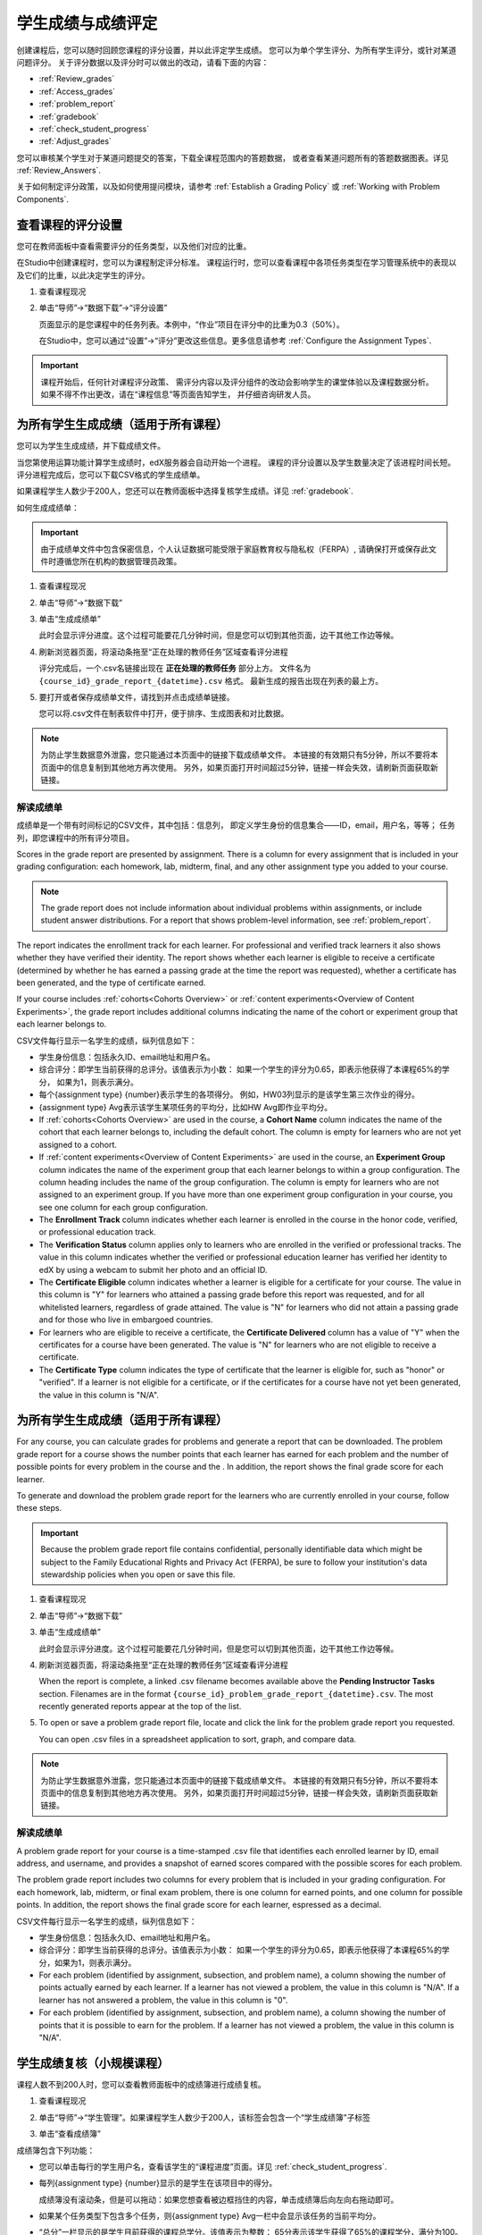 .. _Grades:

############################
学生成绩与成绩评定
############################

创建课程后，您可以随时回顾您课程的评分设置，并以此评定学生成绩。
您可以为单个学生评分、为所有学生评分，或针对某道问题评分。
关于评分数据以及评分时可以做出的改动，请看下面的内容：

* :ref:`Review_grades`

* :ref:`Access_grades`

* :ref:`problem_report`

* :ref:`gradebook`

* :ref:`check_student_progress`

* :ref:`Adjust_grades`

您可以审核某个学生对于某道问题提交的答案，下载全课程范围内的答题数据，
或者查看某道问题所有的答题数据图表。详见 :ref:`Review_Answers`.

关于如何制定评分政策，以及如何使用提问模块，请参考 :ref:`Establish a Grading Policy` 或
:ref:`Working with Problem Components`.

.. _Review_grades:

********************************************************
查看课程的评分设置
********************************************************

您可在教师面板中查看需要评分的任务类型，以及他们对应的比重。

在Studio中创建课程时，您可以为课程制定评分标准。
课程运行时，您可以查看课程中各项任务类型在学习管理系统中的表现以及它们的比重，以此决定学生的评分。

..  DOC-290: research this statement before including anything like it: Below the list of graded assignment types and their weights, each *public* subsection and unit that contains an assignment is listed.

#. 查看课程现况

#. 单击“导师”→“数据下载”→“评分设置”

   页面显示的是您课程中的任务列表。本例中，“作业”项目在评分中的比重为0.3（50%）。

   .. image:: ../../../shared/building_and_running_chapters/Images/Grading_Configuration.png
     :alt: XML of course assignment types and weights for grading

   在Studio中，您可以通过“设置”→“评分”更改这些信息。更多信息请参考 :ref:`Configure the Assignment
   Types`.

   .. image:: ../../../shared/building_and_running_chapters/Images/Grading_Configuration_Studio.png
     :alt: Studio example of homework assignment type and grading weight

.. important:: 课程开始后，任何针对课程评分政策、
   需评分内容以及评分组件的改动会影响学生的课堂体验以及课程数据分析。
   如果不得不作出更改，请在“课程信息”等页面告知学生，
   并仔细咨询研发人员。

.. _Access_grades:

***********************************************************
为所有学生生成成绩（适用于所有课程）
***********************************************************

您可以为学生生成成绩，并下载成绩文件。

当您第使用运算功能计算学生成绩时，edX服务器会自动开始一个进程。
课程的评分设置以及学生数量决定了该进程时间长短。
评分进程完成后，您可以下载CSV格式的学生成绩单。

如果课程学生人数少于200人，您还可以在教师面板中选择复核学生成绩。详见 :ref:`gradebook`.

如何生成成绩单：

.. important:: 由于成绩单文件中包含保密信息，个人认证数据可能受限于家庭教育权与隐私权（FERPA）,
   请确保打开或保存此文件时遵循您所在机构的数据管理员政策。

#. 查看课程现况

#. 单击“导师”→“数据下载”

#. 单击“生成成绩单”

   此时会显示评分进度。这个过程可能要花几分钟时间，但是您可以切到其他页面，边干其他工作边等候。

4. 刷新浏览器页面，将滚动条拖至“正在处理的教师任务”区域查看评分进程

   评分完成后，一个.csv名链接出现在 **正在处理的教师任务** 部分上方。
   文件名为 ``{course_id}_grade_report_{datetime}.csv`` 格式。
   最新生成的报告出现在列表的最上方。

5. 要打开或者保存成绩单文件，请找到并点击成绩单链接。

   您可以将.csv文件在制表软件中打开，便于排序、生成图表和对比数据。

.. note:: 为防止学生数据意外泄露，您只能通过本页面中的链接下载成绩单文件。
   本链接的有效期只有5分钟，所以不要将本页面中的信息复制到其他地方再次使用。
   另外，如果页面打开时间超过5分钟，链接一样会失效，请刷新页面获取新链接。


.. _Interpret the Grade Report:

==========================
解读成绩单
==========================


成绩单是一个带有时间标记的CSV文件，其中包括：信息列，
即定义学生身份的信息集合——ID，email，用户名，等等；
任务列，即您课程中的所有评分项目。

Scores in the grade report are presented by assignment. There is a column for
every assignment that is included in your grading configuration: each
homework, lab, midterm, final, and any other assignment type you added to your
course.

.. note:: The grade report does not include information about individual
   problems within assignments, or include student answer distributions. For a
   report that shows problem-level information, see :ref:`problem_report`.


The report indicates the enrollment track for each learner. For professional
and verified track learners it also shows whether they have verified their
identity. The report shows whether each learner is eligible to receive a
certificate (determined by whether he has earned a passing grade at the time
the report was requested), whether a certificate has been generated, and the
type of certificate earned.

If your course includes :ref:`cohorts<Cohorts Overview>` or :ref:`content
experiments<Overview of Content Experiments>`, the grade report includes
additional columns indicating the name of the cohort or experiment group that
each learner belongs to.

.. image:: ../../../shared/building_and_running_chapters/Images/Grade_Report.png
  :alt: A course grade report, opened in Excel, showing the grades achieved by
        students on several homework assignments and the midterm

CSV文件每行显示一名学生的成绩，纵列信息如下：

* 学生身份信息：包括永久ID、email地址和用户名。

* 综合评分：即学生当前获得的总评分。该值表示为小数：
  如果一个学生的评分为0.65，即表示他获得了本课程65%的学分，
  如果为1，则表示满分。

* 每个{assignment type} {number}表示学生的各项得分。
  例如，HW03列显示的是该学生第三次作业的得分。

* {assignment type} Avg表示该学生某项任务的平均分，比如HW Avg即作业平均分。

* If :ref:`cohorts<Cohorts Overview>` are used in the course, a **Cohort Name**
  column indicates the name of the cohort that each learner belongs to, including
  the default cohort. The column is empty for learners who are not yet assigned to
  a cohort.

* If :ref:`content experiments<Overview of Content Experiments>` are used in the
  course, an **Experiment Group** column indicates the name of the experiment
  group that each learner belongs to within a group configuration. The column
  heading includes the name of the group configuration. The column is empty for
  learners who are not assigned to an experiment group. If you have more than one
  experiment group configuration in your course, you see one column for each group
  configuration.

* The **Enrollment Track** column indicates whether each learner is enrolled in
  the course in the honor code, verified, or professional education track.

* The **Verification Status** column applies only to learners who are enrolled
  in the verified or professional tracks. The value in this column indicates
  whether the verified or professional education learner has verified her
  identity to edX by using a webcam to submit her photo and an official ID.

* The **Certificate Eligible** column indicates whether a learner is eligible
  for a certificate for your course. The value in this column is "Y" for
  learners who attained a passing grade before this report was requested, and
  for all whitelisted learners, regardless of grade attained. The value is "N"
  for learners who did not attain a passing grade and for those who live in
  embargoed countries.

* For learners who are eligible to receive a certificate, the **Certificate
  Delivered** column has a value of "Y" when the certificates for a course have
  been generated. The value is "N" for learners who are not eligible to
  receive a certificate.

* The **Certificate Type** column indicates the type of certificate that the
  learner is eligible for, such as "honor" or "verified". If a learner is not
  eligible for a certificate, or if the certificates for a course have not yet
  been generated, the value in this column is "N/A".


.. _problem_report:

*******************************************************************
为所有学生生成成绩（适用于所有课程）
*******************************************************************

For any course, you can calculate grades for problems and generate a report
that can be downloaded. The problem grade report for a course shows the number
points that each learner has earned for each problem and the number of
possible points for every problem in the course and the . In addition, the
report shows the final grade score for each learner.

To generate and download the problem grade report for the learners who are
currently enrolled in your course, follow these steps.

.. important:: Because the problem grade report file contains confidential,
   personally identifiable data which might be subject to the Family
   Educational Rights and Privacy Act (FERPA), be sure to follow your
   institution's data stewardship policies when you open or save this file.

#. 查看课程现况

#. 单击“导师”→“数据下载”

#. 单击“生成成绩单”

   此时会显示评分进度。这个过程可能要花几分钟时间，但是您可以切到其他页面，边干其他工作边等候。

4. 刷新浏览器页面，将滚动条拖至“正在处理的教师任务”区域查看评分进程

   When the report is complete, a linked .csv filename becomes available above
   the **Pending Instructor Tasks** section. Filenames are in the format
   ``{course_id}_problem_grade_report_{datetime}.csv``. The most recently
   generated reports appear at the top of the list.

5. To open or save a problem grade report file, locate and click the link for
   the problem grade report you requested.

   You can open .csv files in a spreadsheet application to sort, graph, and
   compare data.

.. note:: 为防止学生数据意外泄露，您只能通过本页面中的链接下载成绩单文件。
   本链接的有效期只有5分钟，所以不要将本页面中的信息复制到其他地方再次使用。
   另外，如果页面打开时间超过5分钟，链接一样会失效，请刷新页面获取新链接。


.. _Interpret the Problem Grade Report:

====================================
解读成绩单
====================================

A problem grade report for your course is a time-stamped .csv file that
identifies each enrolled learner by ID, email address, and username, and
provides a snapshot of earned scores compared with the possible scores for
each problem.

The problem grade report includes two columns for every problem that is
included in your grading configuration. For each homework, lab, midterm, or
final exam problem, there is one column for earned points, and one column for
possible points. In addition, the report shows the final grade score for each
learner, espressed as a decimal.

.. image:: ../../../shared/building_and_running_chapters/Images/Problem_Grade_Report_Example.png
  :alt: An example problem grade report shown in Excel, showing the decimal
    final grade for learners as well as the earned vs possible points that they
    each achieved on several quiz assignments. A column for a midterm is only
    partially visible.

CSV文件每行显示一名学生的成绩，纵列信息如下：

* 学生身份信息：包括永久ID、email地址和用户名。

* 综合评分：即学生当前获得的总评分。该值表示为小数：
  如果一个学生的评分为0.65，即表示他获得了本课程65%的学分，如果为1，则表示满分。

* For each problem (identified by assignment, subsection, and problem name), a
  column showing the number of points actually earned by each learner. If a
  learner has not viewed a problem, the value in this column is "N/A". If
  a learner has not answered a problem, the value in this column is "0".

* For each problem (identified by assignment, subsection, and problem name), a
  column showing the number of points that it is possible to earn for the
  problem. If a learner has not viewed a problem, the value in this column
  is "N/A".


.. _gradebook:

********************************************************
学生成绩复核（小规模课程）
********************************************************

课程人数不到200人时，您可以查看教师面板中的成绩簿进行成绩复核。

#. 查看课程现况

#. 单击“导师”→“学生管理”。如果课程学生人数少于200人，该标签会包含一个“学生成绩簿”子标签

#. 单击“查看成绩簿”

   .. image:: ../../../shared/building_and_running_chapters/Images/Student_Gradebook.png
     :alt: Course gradebook with rows for students and columns for assignment
         types

成绩簿包含下列功能：

* 您可以单击每行的学生用户名，查看该学生的“课程进度”页面。详见 :ref:`check_student_progress`.

* 每列{assignment type} {number}显示的是学生在该项目中的得分。

  成绩簿没有滚动条，但是可以拖动：如果您想查看被边框挡住的内容，单击成绩簿后向左向右拖动即可。

* 如果某个任务类型下包含多个任务，则{assignment type} Avg一栏中会显示该任务的当前平均分。

* “总分”一栏显示的是学生目前获得的课程总学分。该值表示为整数：
  65分表示该学生获得了65%的课程学分，满分为100。

* 您可使用“查找学生”选项筛选成绩数据信息。该选项区分大小写，请注意不要输入错误的用户名。


.. _check_student_progress:

****************************************
查看学生进度
****************************************

您可以在成绩单中找到该学生所在行，或通过该学生的“进度”页面查看该生的课程进度。
“进度”页面中有一张图表，显示了该生目前每个评分项目的得分以及总分。

您需要提供email地址或用户名，才能查看某个学生的“进度”页面。
您可查看课程内的学生，也可查看被开除的学生。

学生登录课程时也可以看见类似的图表，但只能看见自己的进度。详见 :ref:`A Students View`.

如何查看学生的“进度”页面

#. 查看课程现况

#. 单击“导师”→“学生管理”

#. 在“查看学生成绩”区域，输入该学生的email地址或用户名

#. 单击“学生进度页面”。打开前文所说的图表。

   “进度”页面中有一张图表，显示了该生目前每个评分项目的得分以及总分。
   The chart does not
   reflect any cohort or experiment group assignments.

   .. image:: ../../../shared/building_and_running_chapters/Images/Student_Progress.png
    :alt: Progress page chart for a learner: includes a column graph with the
          score achieved for each assignment

   想了解某个项目的信息，将光标移到该值，会显示一段简短的描述文字。

   .. image:: ../../../shared/building_and_running_chapters/Images/Student_Progress_mouseover.png
    :alt: Progress page with a tooltip for the X that was graphed for the last
          homework assignment, which indicates that the lowest homework score
          is dropped

   图表左下方列出的是课程小节，右下方列出的是包含任务的课程单元。
   同时还会显示该学生回答问题的得分。

   .. image:: ../../../shared/building_and_running_chapters/Images/Student_Progress_list.png
    :alt: Bottom portion of a Progress page for the same student with the
          score acheived for each problem in the first course subsection

=============================================
解读学生进度页面
=============================================

学生进度图标各项目的排列顺序与成绩单中的顺序一致。但是，课程总分的位置不同。

在下面的成绩单中，学生当前得分为0.43

.. image:: ../../../shared/building_and_running_chapters/Images/Grade_Report_example.png
 :alt: A course grade report with a single student's information indicated by
       a rectangle

* 该生前四次的作业得分均为满分，但是最近三次得分均为0分

  不过请注意，学生作业的平均得分为0.666666667:
  在本课程作业评分中，会去掉一个最低分，
  因此平均分是基于六次作业成绩得出的，而不是七次。

* 该生其中考试成绩为0.75，期末考试成绩为0。

在该生的“进度”页面中，您会发现，基本信息都差不多相同，但是最右侧的“总分”为43%

.. image:: ../../../shared/building_and_running_chapters/Images/Student_Progress.png
 :alt: Progress page for a student also included on the grade report: includes
       a column graph with the grade acheived for each assignment

进度图标的y轴显示的是两块成绩区域（0~60,60~100）本例中，
及格分设置为60%，因此，课程结束后，成绩高于0.60的学生可以获得合格证书。

.. note:: “进度”页面显示的分数是该生提问数据库中得分的及时快照。
 因此，这个分数与实际的答题分数可能会不同步。举个例子，在某次课堂任务中，
 已经发布的题目比重发生了变动，但是有些学生并没有重新提交答案，
 这就可能导致数据的不同步。

.. _A Students View:

=============================================
学生视角下的课程进度页面
=============================================

学生可以单击课程导航栏中的“进度”标签查看课程进度。
页面顶部显示的是该学生已经评分的项目及得分，下面是各小节的得分。
进度可以显示为一张图标，里面包含所有任务的得分、当前总得分以及每部分的及格分。
试看下例：

.. image:: ../../../shared/building_and_running_chapters/Images/StudentView_GradeCutoffs.png
 :alt: Image of a student's Course Progress page with the grade cutoffs legend
       highlighted

该生可在本页面中发现，edX101课程的及格分为34%，评分项目包括一个任务类型，
其下总共包含11个任务。该生目前只成功完成了两项任务，因此当前得分为6%。
将鼠标悬停在各个任务标签上，可以查看每项任务占总分的比重是多少。

再往下看，会看见该课程所有小节的列表，记录了该生在课程中回答问题的所有得分。试看下例：

.. image:: ../../../shared/building_and_running_chapters/Images/StudentView_Problems.png
   :width: 800
   :alt: Image of a student's Course Progress page with problems highlighted

注意，计分小节的得分称为“提问得分”，不计分小节的得分称为“实践得分”。

.. _Adjust_grades:

***********************************
调整成绩
***********************************

学生回答完问题后，如果您更改问题，则会影响学生成绩。
关于如何在Studio中更改问题，参考 :ref:`Modifying a Released Problem`.

如果不得不作出更改，则应该对受影响的学生重新计分：

* 重新为提交的答案评分。您可以为单个学生或所有学生重新计分。详见 :ref:`rescore`.

* 将学生尝试回答问题的次数归零，以便学生再次尝试。
  您可以为单个学生或所有学生重新计算尝试次数。详见
  :ref:`reset_attempts`.

* 完全清除学生关于该问题的历史数据，或“历史状态”。您一次只能删除一名学生的数据。
  比如，如果您发现只有少数学生需要删除数据，您可以重新编辑问题，
  然后删除受影响学生的历史数据，以便学生再次尝试。详见 :ref:`delete_state`.

您需要提供新问题的位置ID，才能调整学生成绩。详见 :ref:`find_URL`.

.. _find_URL:

==================================================
查找某个问题的位置ID
==================================================

创建课程问题时，edX系统会自动给问题分配一个独一无二的定位ID。
您需要提供这个ID，才能调整学生的答题成绩，或查看问题相关数据。

如何查找定位ID：

#. 查看课程现况

#. 单击“课件”，导航至问题所在单元

#. 查看问题，单击“员工调试信息”

   问题相关信息即显示出来，包括“位置”。

   .. image:: ../../../shared/building_and_running_chapters/Images/Problem_URL.png
    :alt: The Staff Debug view of a problem with the location identifier
          indicated

4. 选择整个定位ID，右击→“复制”。

随便点击查看窗口外的页面，即可关闭窗口。

.. _rescore:

==========================================
为学生答题重新计分
==========================================

您在课程中提出的每个问题都应有一个标准答案，
同时提供其他可行答案。如果您决定对这些内容作出更改，
则需对之前提交的答案重新评分。此项操作可以针对单个学生，也可针对所有学生。

.. note:: 只有在Studio中输入正确答案的问题才能重新评分，
通过其他外挂评分插件输入答案的问题则无法执行重评操作。

为单个学生提交的答案重新评分
-----------------------------------------------

首先，您需要知道该生的用户名或email地址

#. 查看课程现况

#. 单击“课件”，导航至问题所在组件

#. 查看问题，单击“员工调试信息”。打开查看窗口

#. 在“用户名”字段中输入该生的用户名或email地址，单击“答案重评”。成功后，会弹出消息提示

#.  随便点击查看窗口外的页面，即可关闭窗口

重评所有学生的答案
------------------------------------

您首先需要知道问题的定位ID，详见 :ref:`find_URL`.
重评学生的答案

#. 查看课程现况

#. 单击“导师”→“学生管理”

#. 在“课程评分调整”区域内，输入问题的定位ID，单击“重评所有学生提交的答案”

#. 弹出的对话框提示您，重评工作正在进行，单击OK

   这一步可能要花几分钟时间，不过该进程可以后台运行，您可以边等待边干别的工作。

6. （原文序号错误）单击“查看后台学生历史任务”或“查看后台问题历史任务”查看重评进程。

   此时会显示一个表格，阐明当前重评进程。

.. note:: 本流程也可用于单个学生。
   只需在“评分调整”区域内同时输入学生email地址/用户名以及问题定位ID，
   单击“重评学生提交的答案”即可。

.. _reset_attempts:

=====================================
学生答题尝试次数归零
=====================================

创建问题时，您可以限制学生尝试回答问题的最大次数。
如果某道问题出现了意外情况，您可以将某个学生的尝试次数归零，
以便该生重新开始尝试。如果所有学生都受到了影响，则应将所有学生的尝试次数归零。

将单个学生的尝试次数归零
---------------------------------------------

首先，您需要提供该生的用户名或email地址

#. 查看课程现况

#. 单击“课件”，然后导航至问题所在的组件

#. 查看问题，单击“员工调试信息”

#. 在“用户名”字段中，输入该生的email地址或用户名，单击“尝试次数归零”，此时会弹出一条消息，提示操作成功。

#. 随便点击查看窗口外的页面，即可关闭窗口

将所有学生的尝试次数归零
------------------------------------

您首先需要知道问题的定位ID，详见 :ref:`find_URL` 。

然后：

#. 查看课程现况

#. 单击“导师”→“学生管理”

#. 在“学生成绩调整”区域，输入该问题的定位ID，单击“重置所有学生的尝试次数”

#. 此时会打开一个对话框，提示操作正在进行中，单击OK。


   这一步可能要花几分钟时间，不过该进程可以后台运行，您可以边等待边干别的工作。

5. 单击“查看后台学生历史任务”或“查看后台问题历史任务”查看进程。

   此时会出现一个表格，显示当前重评进程。

.. note:: 本流程也可用于单个学生。
   只需在“评分调整”区域内同时输入学生email地址/用户名以及问题定位ID，
   单击“重置学生尝试次数”即可。

.. _delete_state:

==================================
删除学生答题历史数据
==================================

首先，您需要知道该生的用户名或email地址，才能删除该生的所有答题数据。

.. important:: 经本流程操作而删除的学生数据将无法恢复。

您可使用员工调试信息查看窗口或教师面板删除学生数据。

员工调适信息查看窗口：

#. 查看课程现况

#. 单击“课件”，然后导航至问题所在的组件

#. 查看问题，单击“员工调试信息”，打开查看窗口

#. 在“用户名”字段中，输入该生的email地址或用户名，
   单击“删除学生数据”，此时会弹出一条消息，提示操作成功

#. 随便点击查看窗口外的页面，即可关闭窗口

如果使用教师面板操作，则需提供问题的定位ID。详见 :ref:`find_URL`.

#. 单击“导师”→“学生管理”

#. 在“评分调整”区域内同时输入学生email地址/用户名以及问题定位ID，单击“删除学生答题记录”
